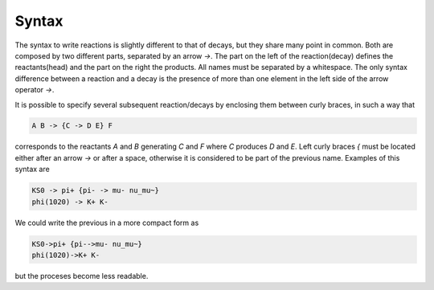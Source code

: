 Syntax
======

The syntax to write reactions is slightly different to that of decays, but
they share many point in common.
Both are composed by two different parts, separated by an arrow `->`.
The part on the left of the reaction(decay) defines the reactants(head)
and the part on the right the products.
All names must be separated by a whitespace.
The only syntax difference between a reaction and a decay is the presence
of more than one element in the left side of the arrow operator `->`.

It is possible to specify several subsequent reaction/decays by enclosing
them between curly braces, in such a way that

.. code-block::

   A B -> {C -> D E} F

corresponds to the reactants `A` and `B` generating `C` and `F` where `C`
produces `D` and `E`.
Left curly braces `{` must be located either after an arrow `->` or after
a space, otherwise it is considered to be part of the previous name.
Examples of this syntax are

.. code-block::

   KS0 -> pi+ {pi- -> mu- nu_mu~}
   phi(1020) -> K+ K-

We could write the previous in a more compact form as

.. code-block::

   KS0->pi+ {pi-->mu- nu_mu~}
   phi(1020)->K+ K-

but the proceses become less readable.
